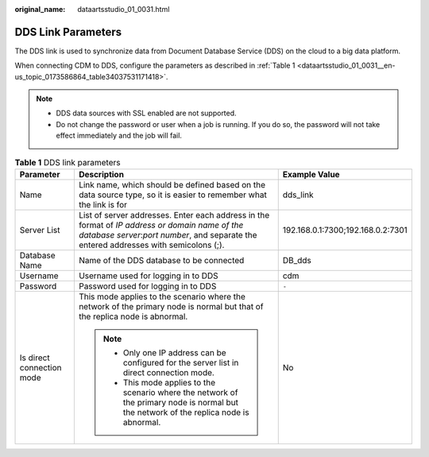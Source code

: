 :original_name: dataartsstudio_01_0031.html

.. _dataartsstudio_01_0031:

DDS Link Parameters
===================

The DDS link is used to synchronize data from Document Database Service (DDS) on the cloud to a big data platform.

When connecting CDM to DDS, configure the parameters as described in :ref:`Table 1 <dataartsstudio_01_0031__en-us_topic_0173586864_table34037531171418>`.

.. note::

   -  DDS data sources with SSL enabled are not supported.
   -  Do not change the password or user when a job is running. If you do so, the password will not take effect immediately and the job will fail.

.. _dataartsstudio_01_0031__en-us_topic_0173586864_table34037531171418:

.. table:: **Table 1** DDS link parameters

   +---------------------------+-----------------------------------------------------------------------------------------------------------------------------------------------------------------------------------------+-----------------------------------+
   | Parameter                 | Description                                                                                                                                                                             | Example Value                     |
   +===========================+=========================================================================================================================================================================================+===================================+
   | Name                      | Link name, which should be defined based on the data source type, so it is easier to remember what the link is for                                                                      | dds_link                          |
   +---------------------------+-----------------------------------------------------------------------------------------------------------------------------------------------------------------------------------------+-----------------------------------+
   | Server List               | List of server addresses. Enter each address in the format of *IP address or domain name of the database server*:*port number*, and separate the entered addresses with semicolons (;). | 192.168.0.1:7300;192.168.0.2:7301 |
   +---------------------------+-----------------------------------------------------------------------------------------------------------------------------------------------------------------------------------------+-----------------------------------+
   | Database Name             | Name of the DDS database to be connected                                                                                                                                                | DB_dds                            |
   +---------------------------+-----------------------------------------------------------------------------------------------------------------------------------------------------------------------------------------+-----------------------------------+
   | Username                  | Username used for logging in to DDS                                                                                                                                                     | cdm                               |
   +---------------------------+-----------------------------------------------------------------------------------------------------------------------------------------------------------------------------------------+-----------------------------------+
   | Password                  | Password used for logging in to DDS                                                                                                                                                     | ``-``                             |
   +---------------------------+-----------------------------------------------------------------------------------------------------------------------------------------------------------------------------------------+-----------------------------------+
   | Is direct connection mode | This mode applies to the scenario where the network of the primary node is normal but that of the replica node is abnormal.                                                             | No                                |
   |                           |                                                                                                                                                                                         |                                   |
   |                           | .. note::                                                                                                                                                                               |                                   |
   |                           |                                                                                                                                                                                         |                                   |
   |                           |    -  Only one IP address can be configured for the server list in direct connection mode.                                                                                              |                                   |
   |                           |    -  This mode applies to the scenario where the network of the primary node is normal but the network of the replica node is abnormal.                                                |                                   |
   +---------------------------+-----------------------------------------------------------------------------------------------------------------------------------------------------------------------------------------+-----------------------------------+
